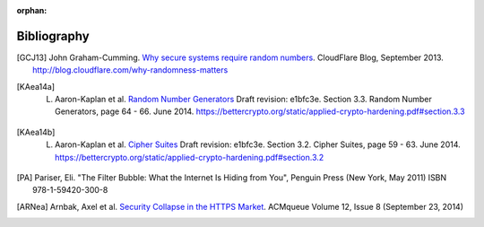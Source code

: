 :orphan:

Bibliography
============

.. [GCJ13] 
   John Graham-Cumming. `Why secure systems require random numbers <http://blog.cloudflare.com/why-randomness-matters>`_. CloudFlare Blog, September 2013. http://blog.cloudflare.com/why-randomness-matters

.. [KAea14a]
   L. Aaron-Kaplan et al. `Random Number Generators <https://bettercrypto.org/static/applied-crypto-hardening.pdf#section.3.3>`_ Draft revision: e1bfc3e. Section 3.3. Random Number Generators, page 64 - 66. June 2014. https://bettercrypto.org/static/applied-crypto-hardening.pdf#section.3.3

.. [KAea14b]
   L. Aaron-Kaplan et al. `Cipher Suites <https://bettercrypto.org/static/applied-crypto-hardening.pdf#section.3.2>`_ Draft revision: e1bfc3e. Section 3.2. Cipher Suites, page 59 - 63. June 2014. https://bettercrypto.org/static/applied-crypto-hardening.pdf#section.3.2

.. [PA]
   Pariser, Eli. "The Filter Bubble: What the Internet Is Hiding from You", Penguin Press (New York, May 2011) ISBN 978-1-59420-300-8

.. [ARNea]
   Arnbak, Axel et al. `Security Collapse in the HTTPS Market <https://queue.acm.org/detail.cfm?id=2673311>`_. ACMqueue Volume 12, Issue 8 (September 23, 2014)